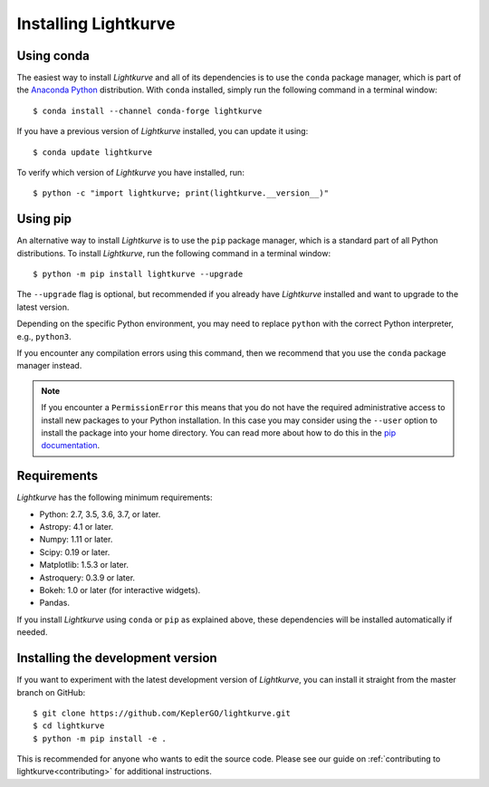 .. _installation:

*********************
Installing Lightkurve
*********************

Using conda
===========

The easiest way to install *Lightkurve* and all of its dependencies is to use
the ``conda`` package manager, which is part of the
`Anaconda Python <https://www.continuum.io/downloads>`_ distribution.
With ``conda`` installed, simply run the following command in a terminal window::

    $ conda install --channel conda-forge lightkurve

If you have a previous version of *Lightkurve* installed,
you can update it using::

    $ conda update lightkurve

To verify which version of *Lightkurve* you have installed, run::

    $ python -c "import lightkurve; print(lightkurve.__version__)"


Using pip
=========

An alternative way to install *Lightkurve* is to use the ``pip`` package
manager, which is a standard part of all Python distributions.
To install *Lightkurve*, run the following command in a terminal window::

    $ python -m pip install lightkurve --upgrade

The ``--upgrade`` flag is optional, but recommended if you already
have *Lightkurve* installed and want to upgrade to the latest version.

Depending on the specific Python environment, you may need to replace ``python``
with the correct Python interpreter, e.g., ``python3``.

If you encounter any compilation errors using this command, then we recommend
that you use the ``conda`` package manager instead.


.. note::

    If you encounter a ``PermissionError`` this means that you do not have the
    required administrative access to install new packages to your Python
    installation.  In this case you may consider using the ``--user`` option
    to install the package into your home directory.  You can read more
    about how to do this in the `pip documentation
    <http://www.pip-installer.org/en/1.2.1/other-tools.html#using-pip-with-the-user-scheme>`_.



Requirements
============

*Lightkurve* has the following minimum requirements:

- Python: 2.7, 3.5, 3.6, 3.7, or later.
- Astropy: 4.1 or later.
- Numpy: 1.11 or later.
- Scipy: 0.19 or later.
- Matplotlib: 1.5.3 or later.
- Astroquery: 0.3.9 or later.
- Bokeh: 1.0 or later (for interactive widgets).
- Pandas.

If you install *Lightkurve* using ``conda`` or ``pip`` as explained above,
these dependencies will be installed automatically if needed.



Installing the development version
==================================

If you want to experiment with the latest development version of
*Lightkurve*, you can install it straight from the master branch on GitHub::

    $ git clone https://github.com/KeplerGO/lightkurve.git
    $ cd lightkurve
    $ python -m pip install -e .

This is recommended for anyone who wants to edit the source code.
Please see our guide on :ref:`contributing to lightkurve<contributing>`
for additional instructions.
